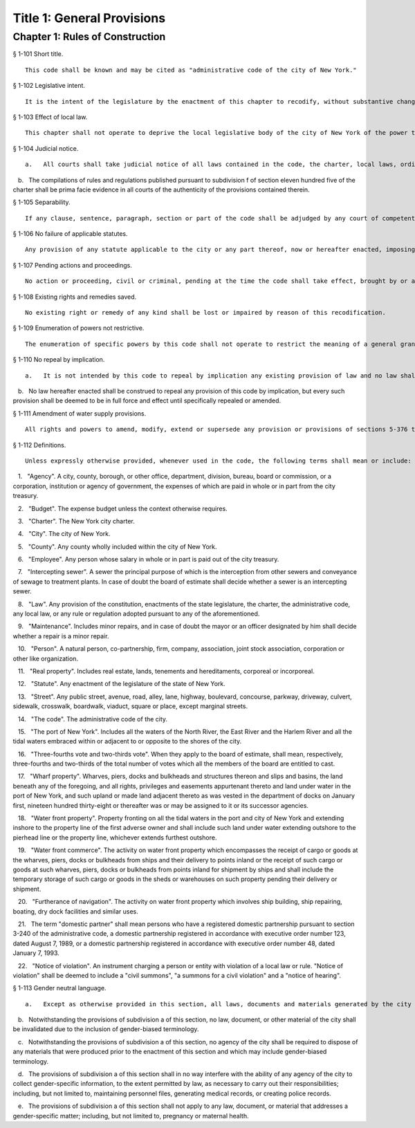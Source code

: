 Title 1: General Provisions
===================================================
Chapter 1: Rules of Construction
--------------------------------------------------
§ 1-101 Short title.  ::


	This code shall be known and may be cited as "administrative code of the city of New York."




§ 1-102 Legislative intent.  ::


	It is the intent of the legislature by the enactment of this chapter to recodify, without substantive change, the administrative code of the city of New York in effect immediately prior to the effective date of this chapter. The enactment of this code shall not be construed as validating, ratifying or conforming any provision hereof which was enacted by any local law of the city of New York, and incorporated within the prior administrative code of the city of New York and recodified in this code which the city was without authority to enact at the time of such enactment of such local law.




§ 1-103 Effect of local law.  ::


	This chapter shall not operate to deprive the local legislative body of the city of New York of the power to enact local laws in relation to any matter in respect to which such power would otherwise exist, nor shall it limit such power. If this power otherwise exists, any provision of this chapter may be superseded, supplemented or amended by local law in the same manner and to the same extent as such provisions could be superseded, supplemented or amended had this chapter not been enacted.




§ 1-104 Judicial notice.  ::


	   a.   All courts shall take judicial notice of all laws contained in the code, the charter, local laws, ordinances, the health code, resolutions, and of all rules and regulations adopted pursuant to law.

   b.   The compilations of rules and regulations published pursuant to subdivision f of section eleven hundred five of the charter shall be prima facie evidence in all courts of the authenticity of the provisions contained therein.




§ 1-105 Separability.  ::


	If any clause, sentence, paragraph, section or part of the code shall be adjudged by any court of competent jurisdiction to be invalid, such judgment shall not affect, impair or invalidate the remainder thereof, but shall be confined in its operation to the clause, sentence, paragraph, section, or part thereof directly involved in the controversy in which such judgment shall have been rendered.




§ 1-106 No failure of applicable statutes.  ::


	Any provision of any statute applicable to the city or any part thereof, now or hereafter enacted, imposing functions generally, specifically or by devolution, upon any agency, which is not identified in the city by the designation provided in such statute, shall be deemed to have imposed such functions upon any agency of the city or part thereof, to which has been transferred the functions of the designated agency or which exercises similar functions, or in the absence of such agency, upon the mayor.




§ 1-107 Pending actions and proceedings.  ::


	No action or proceeding, civil or criminal, pending at the time the code shall take effect, brought by or against the city or any agency or officer thereof, shall be affectabated by the adoption of the code or by anything therein contained. All such actions and proceedings may be continued in full force and effect under the appropriate provisions of the code.




§ 1-108 Existing rights and remedies saved.  ::


	No existing right or remedy of any kind shall be lost or impaired by reason of this recodification.




§ 1-109 Enumeration of powers not restrictive.  ::


	The enumeration of specific powers by this code shall not operate to restrict the meaning of a general grant of power contained in this code or to exclude other powers comprehended in such general grant.




§ 1-110 No repeal by implication.  ::


	   a.   It is not intended by this code to repeal by implication any existing provision of law and no law shall be deemed repealed thereby unless expressly provided for herein.

   b.   No law hereafter enacted shall be construed to repeal any provision of this code by implication, but every such provision shall be deemed to be in full force and effect until specifically repealed or amended.




§ 1-111 Amendment of water supply provisions.  ::


	All rights and powers to amend, modify, extend or supersede any provision or provisions of sections 5-376 through 5-399, 5-401 through 5-403, 5-410, 5-418, 5-423, 5-424, 5-426, 5-429, 24-301, 24-347 through 24-352, and 24-354 through 24-365 of this code and any other provision or provisions of this code relating to any lands now or hereafter acquired outside the corporate limits of the city for water supply purposes, including highways, bridges and sewers, are hereby reserved to the legislature of the state of New York.




§ 1-112 Definitions.  ::


	Unless expressly otherwise provided, whenever used in the code, the following terms shall mean or include:

   1.   "Agency". A city, county, borough, or other office, department, division, bureau, board or commission, or a corporation, institution or agency of government, the expenses of which are paid in whole or in part from the city treasury.

   2.   "Budget". The expense budget unless the context otherwise requires.

   3.   "Charter". The New York city charter.

   4.   "City". The city of New York.

   5.   "County". Any county wholly included within the city of New York.

   6.   "Employee". Any person whose salary in whole or in part is paid out of the city treasury.

   7.   "Intercepting sewer". A sewer the principal purpose of which is the interception from other sewers and conveyance of sewage to treatment plants. In case of doubt the board of estimate shall decide whether a sewer is an intercepting sewer.

   8.   "Law". Any provision of the constitution, enactments of the state legislature, the charter, the administrative code, any local law, or any rule or regulation adopted pursuant to any of the aforementioned.

   9.   "Maintenance". Includes minor repairs, and in case of doubt the mayor or an officer designated by him shall decide whether a repair is a minor repair.

   10.   "Person". A natural person, co-partnership, firm, company, association, joint stock association, corporation or other like organization.

   11.   "Real property". Includes real estate, lands, tenements and hereditaments, corporeal or incorporeal.

   12.   "Statute". Any enactment of the legislature of the state of New York.

   13.   "Street". Any public street, avenue, road, alley, lane, highway, boulevard, concourse, parkway, driveway, culvert, sidewalk, crosswalk, boardwalk, viaduct, square or place, except marginal streets.

   14.   "The code". The administrative code of the city.

   15.   "The port of New York". Includes all the waters of the North River, the East River and the Harlem River and all the tidal waters embraced within or adjacent to or opposite to the shores of the city.

   16.   "Three-fourths vote and two-thirds vote". When they apply to the board of estimate, shall mean, respectively, three-fourths and two-thirds of the total number of votes which all the members of the board are entitled to cast.

   17.   "Wharf property". Wharves, piers, docks and bulkheads and structures thereon and slips and basins, the land beneath any of the foregoing, and all rights, privileges and easements appurtenant thereto and land under water in the port of New York, and such upland or made land adjacent thereto as was vested in the department of docks on January first, nineteen hundred thirty-eight or thereafter was or may be assigned to it or its successor agencies.

   18.   "Water front property". Property fronting on all the tidal waters in the port and city of New York and extending inshore to the property line of the first adverse owner and shall include such land under water extending outshore to the pierhead line or the property line, whichever extends furthest outshore.

   19.   "Water front commerce". The activity on water front property which encompasses the receipt of cargo or goods at the wharves, piers, docks or bulkheads from ships and their delivery to points inland or the receipt of such cargo or goods at such wharves, piers, docks or bulkheads from points inland for shipment by ships and shall include the temporary storage of such cargo or goods in the sheds or warehouses on such property pending their delivery or shipment.

   20.   "Furtherance of navigation". The activity on water front property which involves ship building, ship repairing, boating, dry dock facilities and similar uses.

   21.   The term "domestic partner" shall mean persons who have a registered domestic partnership pursuant to section 3-240 of the administrative code, a domestic partnership registered in accordance with executive order number 123, dated August 7, 1989, or a domestic partnership registered in accordance with executive order number 48, dated January 7, 1993.

   22.   "Notice of violation". An instrument charging a person or entity with violation of a local law or rule. "Notice of violation" shall be deemed to include a "civil summons", "a summons for a civil violation" and a "notice of hearing".






§ 1-113 Gender neutral language.  ::


	   a.   Except as otherwise provided in this section, all laws, documents and materials generated by the city shall be drafted in a gender-neutral manner and shall not include gender-biased terminology; including, but not limited to, the term "councilman" and "councilmanic." To the extent consistent with the meaning of this law, masculine pronouns may be used together with feminine pronouns in reference to elected officials, commissioners and similar persons.

   b.   Notwithstanding the provisions of subdivision a of this section, no law, document, or other material of the city shall be invalidated due to the inclusion of gender-biased terminology.

   c.   Notwithstanding the provisions of subdivision a of this section, no agency of the city shall be required to dispose of any materials that were produced prior to the enactment of this section and which may include gender-biased terminology.

   d.   The provisions of subdivision a of this section shall in no way interfere with the ability of any agency of the city to collect gender-specific information, to the extent permitted by law, as necessary to carry out their responsibilities; including, but not limited to, maintaining personnel files, generating medical records, or creating police records.

   e.   The provisions of subdivision a of this section shall not apply to any law, document, or material that addresses a gender-specific matter; including, but not limited to, pregnancy or maternal health.




